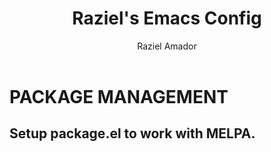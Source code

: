 #+TITLE: Raziel's Emacs Config
#+AUTHOR: Raziel Amador

* PACKAGE MANAGEMENT
** Setup package.el to work with MELPA.

#+BEGIN_SRC emacs-lisp


#+END_SRC




